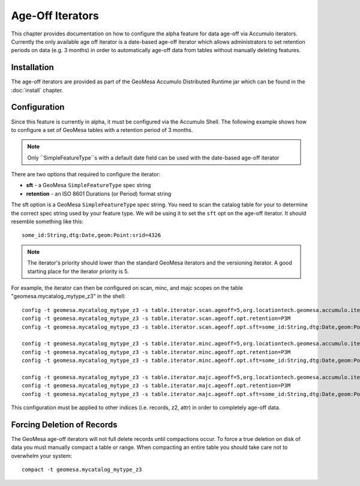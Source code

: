 Age-Off Iterators
=================

This chapter provides documentation on how to configure the alpha feature for data age-off via Accumulo iterators.
Currently the only available age off iterator is a date-based age-off iterator which allows administrators to set
retention periods on data (e.g. 3 months) in order to automatically age-off data from tables without manually deleting
features.

Installation
------------

The age-off iterators are provided as part of the GeoMesa Accumulo Distributed Runtime jar which can be found in the
:doc:`install` chapter.

Configuration
-------------

Since this feature is currently in alpha, it must be configured via the Accumulo Shell. The following example shows
how to configure a set of GeoMesa tables with a retention period of 3 months.

.. note::

    Only ``SimpleFeatureType``s with a default date field can be used with the date-based age-off iterator

There are two options that required to configure the iterator:

* **sft** - a GeoMesa ``SimpleFeatureType`` spec string
* **retention** - an ISO 8601 Durations (or Period) format string

The sft option is a GeoMesa ``SimpleFeatureType`` spec string. You need to scan the catalog table for your to determine
the correct spec string used by your feature type. We will be using it to set the ``sft`` opt on the age-off iterator.
It should resemble something like this::

    some_id:String,dtg:Date,geom:Point:srid=4326

.. note::

    The iterator's priority should lower than the standard GeoMesa iterators and the versioning iterator. A good starting
    place for the iterator priority is 5.

For example, the iterator can then be configured on scan, minc, and majc scopes on the table
"geomesa.mycatalog_mytype_z3" in the shell::

    config -t geomesa.mycatalog_mytype_z3 -s table.iterator.scan.ageoff=5,org.locationtech.geomesa.accumulo.iterators.KryoDtgAgeOffIterator
    config -t geomesa.mycatalog_mytype_z3 -s table.iterator.scan.ageoff.opt.retention=P3M
    config -t geomesa.mycatalog_mytype_z3 -s table.iterator.scan.ageoff.opt.sft=some_id:String,dtg:Date,geom:Point:srid=4326

    config -t geomesa.mycatalog_mytype_z3 -s table.iterator.minc.ageoff=5,org.locationtech.geomesa.accumulo.iterators.KryoDtgAgeOffIterator
    config -t geomesa.mycatalog_mytype_z3 -s table.iterator.minc.ageoff.opt.retention=P3M
    config -t geomesa.mycatalog_mytype_z3 -s table.iterator.minc.ageoff.opt.sft=some_id:String,dtg:Date,geom:Point:srid=4326

    config -t geomesa.mycatalog_mytype_z3 -s table.iterator.majc.ageoff=5,org.locationtech.geomesa.accumulo.iterators.KryoDtgAgeOffIterator
    config -t geomesa.mycatalog_mytype_z3 -s table.iterator.majc.ageoff.opt.retention=P3M
    config -t geomesa.mycatalog_mytype_z3 -s table.iterator.majc.ageoff.opt.sft=some_id:String,dtg:Date,geom:Point:srid=4326

This configuration must be applied to other indices (i.e. records, z2, attr) in order to completely age-off data.

Forcing Deletion of Records
---------------------------

The GeoMesa age-off iterators will not full delete records until compactions occur. To force a true deletion on disk of
data you must manually compact a table or range. When compacting an entire table you should take care not to overwhelm
your system::

    compact -t geomesa.mycatalog_mytype_z3

